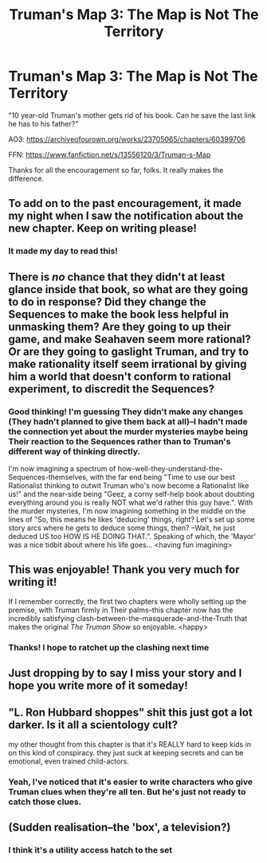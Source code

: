 #+TITLE: Truman's Map 3: The Map is Not The Territory

* Truman's Map 3: The Map is Not The Territory
:PROPERTIES:
:Author: dankuck
:Score: 17
:DateUnix: 1593310135.0
:DateShort: 2020-Jun-28
:END:
"10 year-old Truman's mother gets rid of his book. Can he save the last link he has to his father?"

AO3: [[https://archiveofourown.org/works/23705065/chapters/60399706]]

FFN: [[https://www.fanfiction.net/s/13556120/3/Truman-s-Map]]

Thanks for all the encouragement so far, folks. It really makes the difference.


** To add on to the past encouragement, it made my night when I saw the notification about the new chapter. Keep on writing please!
:PROPERTIES:
:Author: gbear605
:Score: 8
:DateUnix: 1593311235.0
:DateShort: 2020-Jun-28
:END:

*** It made my day to read this!
:PROPERTIES:
:Author: dankuck
:Score: 1
:DateUnix: 1593462970.0
:DateShort: 2020-Jun-30
:END:


** There is /no/ chance that they didn't at least glance inside that book, so what are they going to do in response? Did they change the Sequences to make the book less helpful in unmasking them? Are they going to up their game, and make Seahaven seem more rational? Or are they going to gaslight Truman, and try to make rationality itself seem irrational by giving him a world that doesn't conform to rational experiment, to discredit the Sequences?
:PROPERTIES:
:Author: Nimelennar
:Score: 5
:DateUnix: 1593313220.0
:DateShort: 2020-Jun-28
:END:

*** Good thinking! I'm guessing They didn't make any changes (They hadn't planned to give them back at all)--I hadn't made the connection yet about the murder mysteries maybe being Their reaction to the Sequences rather than to Truman's different way of thinking directly.

I'm now imagining a spectrum of how-well-they-understand-the-Sequences-themselves, with the far end being "Time to use our best Rationalist thinking to outwit Truman who's now become a Rationalist like us!" and the near-side being "Geez, a corny self-help book about doubting everything around you is really NOT what we'd rather this guy have.". With the murder mysteries, I'm now imagining something in the middle on the lines of "So, this means he likes 'deducing' things, right? Let's set up some story arcs where he gets to deduce some things, then? --Wait, he just deduced US too HOW IS HE DOING THAT.". Speaking of which, the 'Mayor' was a nice tidbit about where his life goes... <having fun imagining>
:PROPERTIES:
:Author: MultipartiteMind
:Score: 8
:DateUnix: 1593334586.0
:DateShort: 2020-Jun-28
:END:


** This was enjoyable! Thank you very much for writing it!

If I remember correctly, the first two chapters were wholly setting up the premise, with Truman firmly in Their palms--this chapter now has the incredibly satisfying clash-between-the-masquerade-and-the-Truth that makes the original /The Truman Show/ so enjoyable. <happy>
:PROPERTIES:
:Author: MultipartiteMind
:Score: 3
:DateUnix: 1593334046.0
:DateShort: 2020-Jun-28
:END:

*** Thanks! I hope to ratchet up the clashing next time
:PROPERTIES:
:Author: dankuck
:Score: 1
:DateUnix: 1593463668.0
:DateShort: 2020-Jun-30
:END:


** Just dropping by to say I miss your story and I hope you write more of it someday!
:PROPERTIES:
:Author: thecommexokid
:Score: 2
:DateUnix: 1600716732.0
:DateShort: 2020-Sep-21
:END:


** "L. Ron Hubbard shoppes" shit this just got a lot darker. Is it all a scientology cult?

my other thought from this chapter is that it's REALLY hard to keep kids in on this kind of conspiracy. they just suck at keeping secrets and can be emotional, even trained child-actors.
:PROPERTIES:
:Author: wren42
:Score: 1
:DateUnix: 1593461352.0
:DateShort: 2020-Jun-30
:END:

*** Yeah, I've noticed that it's easier to write characters who give Truman clues when they're all ten. But he's just not ready to catch those clues.
:PROPERTIES:
:Author: dankuck
:Score: 1
:DateUnix: 1593464748.0
:DateShort: 2020-Jun-30
:END:


** (Sudden realisation--the 'box', a television?)
:PROPERTIES:
:Author: MultipartiteMind
:Score: 1
:DateUnix: 1593510458.0
:DateShort: 2020-Jun-30
:END:

*** I think it's a utility access hatch to the set
:PROPERTIES:
:Author: CorneliusPhi
:Score: 2
:DateUnix: 1593534962.0
:DateShort: 2020-Jun-30
:END:
